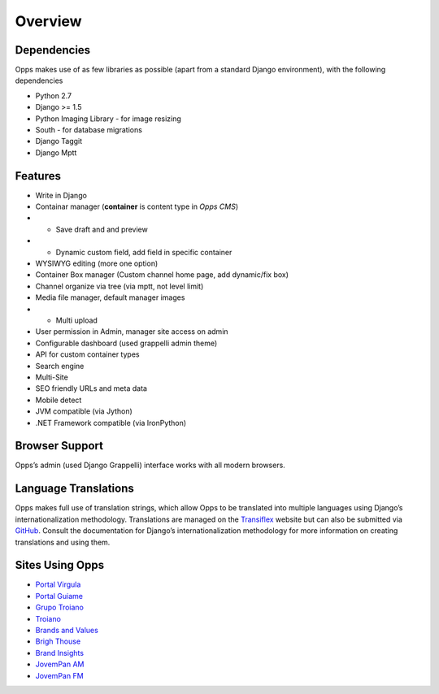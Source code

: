 Overview
========

Dependencies
------------

Opps makes use of as few libraries as possible (apart from a standard Django environment), with the following dependencies

* Python 2.7
* Django >= 1.5
* Python Imaging Library - for image resizing
* South - for database migrations
* Django Taggit
* Django Mptt


Features
--------

* Write in Django
* Containar manager (**container** is content type in *Opps CMS*)
* * Save draft and and preview
* * Dynamic custom field, add field in specific container
* WYSIWYG editing (more one option)
* Container Box manager (Custom channel home page, add dynamic/fix box)
* Channel organize via tree (via mptt, not level limit)
* Media file manager, default manager images
* * Multi upload
* User permission in Admin, manager site access on admin
* Configurable dashboard (used grappelli admin theme)
* API for custom container types
* Search engine
* Multi-Site
* SEO friendly URLs and meta data
* Mobile detect
* JVM compatible (via Jython)
* .NET Framework compatible (via IronPython)


Browser Support
---------------

Opps’s admin (used Django Grappelli) interface works with all modern browsers.


Language Translations
---------------------

Opps makes full use of translation strings, which allow Opps to be translated into multiple languages using Django’s internationalization methodology. 
Translations are managed on the `Transiflex <https://www.transifex.com/projects/p/opps/>`_ website but can also be submitted via `GitHub <https://github.com/opps/opps>`_. Consult the documentation for Django’s internationalization methodology for more information on creating translations and using them.


Sites Using Opps
----------------

* `Portal Virgula <http://virgula.uol.com.br>`_
* `Portal Guiame <http://guiame.com.br>`_
* `Grupo Troiano <http://grupotroiano.com.br>`_
* `Troiano <http://troiano.com.br>`_
* `Brands and Values <http://brandsandvalues.com.br>`_
* `Brigh Thouse <http://brighthouse.com.br>`_
* `Brand Insights <http://brandinsights.com.br>`_
* `JovemPan AM <http://jovempan.com.br>`_
* `JovemPan FM <http://jovempanfm.com.br>`_
